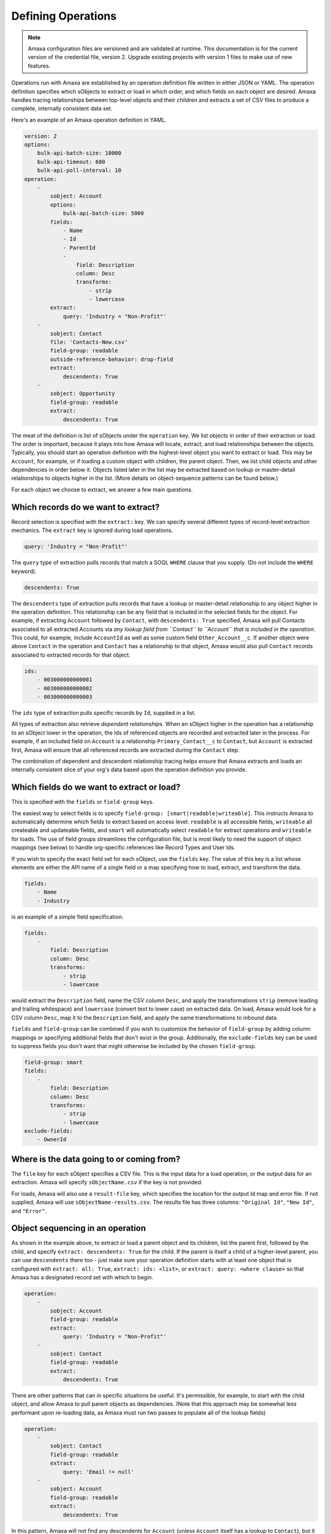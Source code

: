 Defining Operations
-------------------

.. note:: Amaxa configuration files are versioned and are validated at runtime. This documentation is for the current version of the credential file, version 2. Upgrade existing projects with version 1 files to make use of new features.

Operations run with Amaxa are established by an operation definition file written in either JSON or YAML. The operation definition specifies which sObjects to extract or load in which order, and which fields on each object are desired. Amaxa handles tracing relationships between top-level objects and their children and extracts a set of CSV files to produce a complete, internally consistent data set.

Here's an example of an Amaxa operation definition in YAML.

.. code-block:: yaml

    version: 2
    options:
        bulk-api-batch-size: 10000
        bulk-api-timeout: 600
        bulk-api-poll-interval: 10
    operation:
        -
            sobject: Account
            options:
                bulk-api-batch-size: 5000
            fields:
                - Name
                - Id
                - ParentId
                -
                    field: Description
                    column: Desc
                    transforms:
                        - strip
                        - lowercase
            extract:
                query: 'Industry = "Non-Profit"'
        -
            sobject: Contact
            file: 'Contacts-New.csv'
            field-group: readable
            outside-reference-behavior: drop-field
            extract:
                descendents: True
        -
            sobject: Opportunity
            field-group: readable
            extract:
                descendents: True

The meat of the definition is list of sObjects under the ``operation`` key. We list objects in order of their extraction or load. The order is important, because it plays into how Amaxa will locate, extract, and load relationships between the objects. Typically, you should start an operation definition with the highest-level object you want to extract or load. This may be ``Account``, for example, or if loading a custom object with children, the parent object. Then, we list child objects and other dependencies in order below it. Objects listed later in the list may be extracted based on lookup or master-detail relationships to objects higher in the list. (More details on object-sequence patterns can be found below.)

For each object we choose to extract, we answer a few main questions.

Which records do we want to extract?
************************************

Record selection is specified with the ``extract:`` key. We can specify several different types of record-level extraction mechanics. The ``extract`` key is ignored during load operations.

.. code-block:: yaml

    query: 'Industry = "Non-Profit"'

The ``query`` type of extraction pulls records that match a SOQL ``WHERE`` clause that you supply. (Do not include the ``WHERE`` keyword).

.. code-block:: yaml

    descendents: True

The ``descendents`` type of extraction pulls records that have a lookup or master-detail relationship to any object higher in the operation definition. This relationship can be any field that is included in the selected fields for the object. For example, if extracting ``Account`` followed by ``Contact``, with ``descendents: True`` specified, Amaxa will pull Contacts associated to all extracted Accounts via *any lookup field from ``Contact`` to ``Account`` that is included in the operation*. This could, for example, include ``AccountId`` as well as some custom field ``Other_Account__c``. If another object were above ``Contact`` in the operation and ``Contact`` has a relationship to that object, Amaxa would also pull ``Contact`` records associated to extracted records for that object.

.. code-block:: yaml

    ids:
        - 003000000000001
        - 003000000000002
        - 003000000000003

The ``ids`` type of extraction pulls specific records by ``Id``, supplied in a list.

All types of extraction also retrieve *dependent relationships*. When an sObject higher in the operation has a relationship to an sObject lower in the operation, the Ids of referenced objects are recorded and extracted later in the process. For example, if an included field on ``Account`` is a relationship ``Primary_Contact__c`` to ``Contact``, but ``Account`` is extracted first, Amaxa will ensure that all referenced records are extracted during the ``Contact`` step.

The combination of dependent and descendent relationship tracing helps ensure that Amaxa extracts and loads an internally consistent slice of your org's data based upon the operation definition you provide.

Which fields do we want to extract or load?
*******************************************

This is specified with the ``fields`` or ``field-group`` keys.

The easiest way to select fields is to specify ``field-group: [smart|readable|writeable]``. This instructs Amaxa to automatically determine which fields to extract based on access level: ``readable`` is all accessible fields, ``writeable`` all createable and updateable fields, and ``smart`` will automatically select ``readable`` for extract operations and ``writeable`` for loads. The use of field groups streamlines the configuration file, but is most likely to need the support of object mappings (see below) to handle org-specific references like Record Types and User Ids.

If you wish to specify the exact field set for each sObject, use the ``fields`` key. The value of this key is a list whose elements are either the API name of a single field or a map specifying how to load, extract, and transform the data.

.. code-block:: yaml

    fields:
        - Name
        - Industry

is an example of a simple field specification.

.. code-block:: yaml

    fields:
        -
            field: Description
            column: Desc
            transforms:
                - strip
                - lowercase

would extract the ``Description`` field, name the CSV column ``Desc``, and apply the transformations ``strip`` (remove leading and trailing whitespace) and ``lowercase`` (convert text to lower case) on extracted data. On load, Amaxa would look for a CSV column ``Desc``, map it to the ``Description`` field, and apply the same transformations to inbound data.

``fields`` and ``field-group`` can be combined if you wish to customize the behavior of ``field-group`` by adding column mappings or specifying additional fields that don't exist in the group. Additionally, the ``exclude-fields`` key can be used to suppress fields you don't want that might otherwise be included by the chosen ``field-group``.

.. code-block:: yaml

    field-group: smart
    fields:
        -
            field: Description
            column: Desc
            transforms:
                - strip
                - lowercase
    exclude-fields:
        - OwnerId

Where is the data going to or coming from?
******************************************

The ``file`` key for each sObject specifies a CSV file. This is the input data for a load operation, or the output data for an extraction. Amaxa will specify ``sObjectName.csv`` if the key is not provided.

For loads, Amaxa will also use a ``result-file`` key, which specifies the location for the output Id map and error file. If not supplied, Amaxa will use ``sObjectName-results.csv``. The results file has three columns: ``"Original Id"``, ``"New Id"``, and ``"Error"``.

Object sequencing in an operation
*********************************

As shown in the example above, to extract or load a parent object and its children, list the parent first, followed by the child, and specify ``extract: descendents: True`` for the child. If the parent is itself a child of a higher-level parent, you can use ``descendents`` there too - just make sure your operation definition starts with at least one object that is configured with ``extract: all: True``, ``extract: ids: <list>``, or ``extract: query: <where clause>`` so that Amaxa has a designated record set with which to begin.

.. code-block:: yaml

    operation:
        -
            sobject: Account
            field-group: readable
            extract:
                query: 'Industry = "Non-Profit"'
        -
            sobject: Contact
            field-group: readable
            extract:
                descendents: True

There are other patterns that can in specific situations be useful. It's permissible, for example, to start with the child object, and allow Amaxa to pull parent objects as dependencies. (Note that this approach may be somewhat less performant upon re-loading data, as Amaxa must run two passes to populate all of the lookup fields)

.. code-block:: yaml

    operation:
        -
            sobject: Contact
            field-group: readable
            extract:
                query: 'Email != null'
        -
            sobject: Account
            field-group: readable
            extract:
                descendents: True

In this pattern, Amaxa will not find any descendents for ``Account`` (unless ``Account`` itself has a lookup to ``Contact``), but it will pull the parent Accounts of all of the extracted Contacts as dependencies, because the ``AccountId`` field is included in the operation.

Junction objects may be selected in several different ways. Suppose we have objects A and B, joined with a junction object C.

1. **We want to extract specific A records, with all of their C junctions and the B records associated to them.**
    We specify A first, then C, then B. C and B have ``descendents: True`` set under ``extract:``.
2. **We want to extract all records of both A and B, along with the C records joining them**
    Specify both A and B with ``extract: all: True``. Then list C afterwards, with ``extract: descendents: True``.
3. **We want to extract all C records, with their associated A and B records.**
    Specify C first, with ``extract: all: True``. Then list A and B in either order following C, and specify ``extract: descendents: True``. In this situation, Amaxa won't find any descendent records for A and B (since they are parents), but it will automatically pull all records associated to the extracted C records as dependencies.

When designing an operation, it's best to think in terms of which objects are primary for the operation, and take advantage of both descendent and dependent record tracing to build the operation sequence accordingly.

Mapping sObjects
****************

Some Salesforce relationships point to sObjects that are typically not migrated as part of an ETL operation, but which form part of the org's metadata or configuration. For example, Record Type Ids differ between many orgs even if their Developer Names are the same, as do User Ids even if the associated user is the same person.

To handle those situations, Amaxa provides *object mapping*. Object mapping tells Amaxa to translate references to specific objects by using a field other than the Id to locate records.

Here's an example, using object mapping to convert Record Type and User references between orgs:

.. code-block:: yaml

    version: 2
    object-mappings:
        - sobject: User
          key-fields:
            - Name
        - sobject: RecordType
          key-fields:
            - SobjectType
            - DeveloperName
    operation:
        - sobject: Account
          field-group: readable
          extract:
            all: True

The ``object-mappings`` section of the operation definition directs Amaxa to extract from the source org enough information to identify all referenced Record Types (for all objects) by the combination of their ``SobjectType`` and ``DeveloperName`` fields, and to identify all referenced Users by their ``Name`` field.

Amaxa will extract this information into new CSV files, ``RecordType.mapping.csv`` and ``User.mapping.csv``. Ids remain in place in the extract files for the ``Account`` object, and all other objects extracted.

Upon load of this data set, Amaxa will extract information for the mapped sObjects in the target org and dynamically convert references in data as it is loaded, converting original Ids to the specified key fields, then finding the record in the target org with matching key fields and converting the references to use that object.

This feature is very powerful, but comes with some caveats. Since fields other than the Id are not guaranteed by nature to be unique (although they may be), you must ensure that the combination of all of the key fields you specify are unique for the set of data involved in the operation. For Record Types, in particular, always use the combination of the ``SobjectType`` field with either ``DeveloperName`` or ``Name``, because the latter are not unique across sObjects. Amaxa will stop and show an error if key field values are duplicated within any mapped sObject.

Since Amaxa does not load records of mapped sObjects, records matching required key fields may be missing in the target org. You can instruct Amaxa on how to handle this situation with the ``mapping-miss-behavior`` key in each mapping entry. Legal values are

- ``error``, the default, which raises an error.
- ``drop``, which causes Amaxa to null any reference fields whose target is not found.
- ``default``, which re-points references whose target is not found to a different record identified by values for the key fields. For example, you might add a default value to a User mapping thus:

.. code-block:: yaml

    version: 2
    object-mappings:
        - sobject: User
          key-fields:
            - Name
          mapping-miss-behavior: default
          default-key-fields:
            - "User User"

Any User reference whose Name is not found in the target org would be replaced by a reference to "User User", the default scratch org user. Note that if the record identified by the default key fields is not found, an error occurs.

Including a Record Type mapping is highly recommended for any operation that includes the ``RecordTypeId`` field. Using mapping ensures that even Record Types whose Ids do not match between orgs will be migrated successfully.

Specifying API Options
**********************

You can control how Amaxa uses the Salesforce API with the ``options`` key, which can be specified at the top level of the file as well as within each step of the operation. Step-level options take precedence over operation-level options.

The available options are:

- ``api-version``, the Salesforce API version to use (default: 52.0). This option may be specified only at the operation level.
- ``bulk-api-batch-size``, an integer between 0 and 10,000 (default: 10,000). This is the maximum record count of a batch uploaded by Amaxa. Reduce the batch size if your operations fail due to size errors from the Bulk API, such as ``Exceeded max size limit of 10000000`` (a limit on the total bytewise size of a batch). Note that the Bulk API batch size is not connected to the batch size used by Salesforce Data Loader when operated in REST API mode and does not impact the size of trigger invocations.
- ``bulk-api-timeout``, an integer greater than 0 (default: 1,200). The length of time, in seconds, to wait for a Bulk API batch to complete. Defaults to 1200 seconds (20 minutes).
- ``bulk-api-poll-interval``, an integer between 0 and 60 (default: 5). The length of time, in seconds, to wait between calls to check the Bulk API's status. Increase if you are running very large jobs and want to minimize API calls and log chatter.
- ``bulk-api-mode``, either ``Serial`` or ``Parallel`` (default: ``Parallel`). The Bulk API mode of operation. Serial mode may be selected to resolve some concurrency issues, such as ``UNABLE_TO_LOCK_ROW``.

